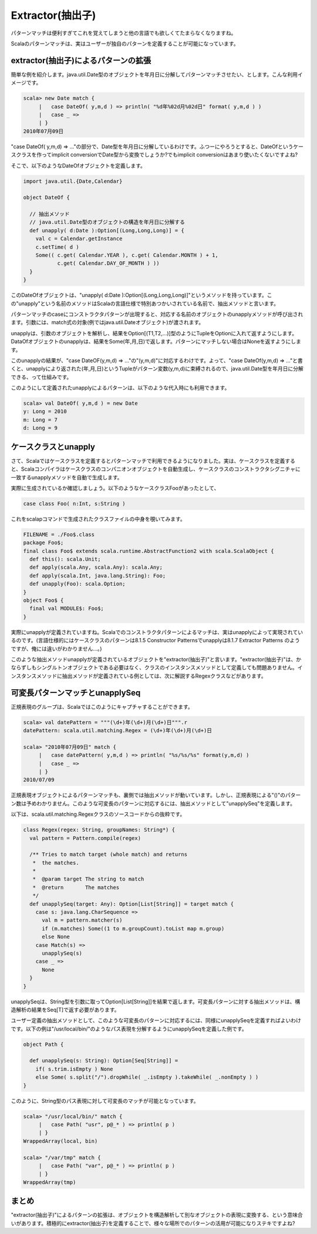 Extractor(抽出子)
----------------------------

パターンマッチは便利すぎてこれを覚えてしまうと他の言語でも欲しくてたまらなくなりますね。


Scalaのパターンマッチは、実はユーザーが独自のパターンを定義することが可能になっています。

extractor(抽出子)によるパターンの拡張
__________________________________________

簡単な例を紹介します。java.util.Date型のオブジェクトを年月日に分解してパターンマッチさせたい、とします。こんな利用イメージです。

.. code-block:: scala

  scala> new Date match {
       |   case DateOf( y,m,d ) => println( "%d年%02d月%02d日" format( y,m,d ) )
       |   case _ =>
       | }
  2010年07月09日


"case DateOf( y,m,d) => ..."の部分で、Date型を年月日に分解しているわけです。ふつーにやろうとすると、DateOfというケースクラスを作ってimplicit conversionでDate型から変換でしょうか?でもimplicit conversionはあまり使いたくないですよね?


そこで、以下のようなDateOfオブジェクトを定義します。


.. code-block:: scala

  import java.util.{Date,Calendar}

  object DateOf {

    // 抽出メソッド
    // java.util.Date型のオブジェクトの構造を年月日に分解する
    def unapply( d:Date ):Option[(Long,Long,Long)] = {
      val c = Calendar.getInstance
      c.setTime( d )
      Some(( c.get( Calendar.YEAR ), c.get( Calendar.MONTH ) + 1,
             c.get( Calendar.DAY_OF_MONTH ) ))
    }
  }


このDateOfオブジェクトは、"unapply( d:Date ):Option[(Long,Long,Long)]"というメソッドを持っています。この"unapply"という名前のメソッドはScalaの言語仕様で特別あつかいされている名前で、抽出メソッドと言います。


パターンマッチのcaseにコンストラクタパターンが出現すると、対応する名前のオブジェクトのunapplyメソッドが呼び出されます。引数には、match式の対象(例ではjava.util.Dateオブジェクト)が渡されます。


unapplyは、引数のオブジェクトを解析し、結果をOption[(T1,T2,...)]型のようにTupleをOptionに入れて返すようにします。DataOfオブジェクトのunapplyは、結果をSome(年,月,日)で返します。パターンにマッチしない場合はNoneを返すようにします。


このunapplyの結果が、"case DateOF(y,m,d) => ..."の"(y,m,d)"に対応するわけです。よって、"case DateOf(y,m,d) => ..."と書くと、unapplyにより返された(年,月,日)というTupleがパターン変数(y,m,d)に束縛されるので、java.util.Date型を年月日に分解できる、って仕組みです。


このようにして定義されたunapplyによるパターンは、以下のような代入時にも利用できます。


.. code-block:: scala

  scala> val DateOf( y,m,d ) = new Date
  y: Long = 2010
  m: Long = 7
  d: Long = 9

ケースクラスとunapply
__________________________________________

さて、Scalaではケースクラスを定義するとパターンマッチで利用できるようになりました。実は、ケースクラスを定義すると、Scalaコンパイラはケースクラスのコンパニオンオブジェクトを自動生成し、ケースクラスのコンストラクタシグニチャに一致するunapplyメソッドを自動で生成します。


実際に生成されているか確認しましょう。以下のようなケースクラスFooがあったとして、

.. code-block:: scala

  case class Foo( n:Int, s:String )


これをscalapコマンドで生成されたクラスファイルの中身を覗いてみます。

.. code-block:: scala

  FILENAME = ./Foo$.class
  package Foo$;
  final class Foo$ extends scala.runtime.AbstractFunction2 with scala.ScalaObject {
    def this(): scala.Unit;
    def apply(scala.Any, scala.Any): scala.Any;
    def apply(scala.Int, java.lang.String): Foo;
    def unapply(Foo): scala.Option;
  }
  object Foo$ {
    final val MODULE$: Foo$;
  }


実際にunapplyが定義されていますね。Scalaでのコンストラクタパターンによるマッチは、実はunapplyによって実現されているのです。(言語仕様的にはケースクラスのパターンは8.1.5 Constructor Patternsでunapplyは8.1.7 Extractor Patterns のようですが、俺には違いがわかりません…。)


このような抽出メソッドunapplyが定義されているオブジェクトを"extractor(抽出子)"と言います。"extractor(抽出子)"は、かならずしもシングルトンオブジェクトである必要はなく、クラスのインスタンスメソッドとして定義しても問題ありません。インスタンスメソッドに抽出メソッドが定義されている例としては、次に解説するRegexクラスなどがあります。

可変長パターンマッチとunapplySeq
__________________________________________


正規表現のグループは、Scalaではこのようにキャプチャすることができます。

.. code-block:: scala

  scala> val datePattern = """(\d+)年(\d+)月(\d+)日""".r
  datePattern: scala.util.matching.Regex = (\d+)年(\d+)月(\d+)日

  scala> "2010年07月09日" match {
       |   case datePattern( y,m,d ) => println( "%s/%s/%s" format(y,m,d) )
       |   case _ =>
       | }
  2010/07/09


正規表現オブジェクトによるパターンマッチも、裏側では抽出メソッドが動いています。しかし、正規表現による"()"のパターン数は予めわかりません。このような可変長のパターンに対応するには、抽出メソッドとして"unapplySeq"を定義します。


以下は、scala.util.matching.Regexクラスのソースコードからの抜粋です。


.. code-block:: scala

  class Regex(regex: String, groupNames: String*) {
    val pattern = Pattern.compile(regex)

    /** Tries to match target (whole match) and returns
     *  the matches.
     *
     *  @param target The string to match
     *  @return       The matches
     */
    def unapplySeq(target: Any): Option[List[String]] = target match {
      case s: java.lang.CharSequence =>
        val m = pattern.matcher(s)
        if (m.matches) Some((1 to m.groupCount).toList map m.group)
        else None
      case Match(s) =>
        unapplySeq(s)
      case _ =>
        None
    }
  }

unapplySeqは、String型を引数に取ってOption[List[String]]を結果で返します。可変長パターンに対する抽出メソッドは、構造解析の結果をSeq[T]で返す必要があります。


ユーザー定義の抽出メソッドとして、このような可変長のパターンに対応するには、同様にunapplySeqを定義すればよいわけです。以下の例は"/usr/local/bin/"のようなパス表現を分解するようにunapplySeqを定義した例です。


.. code-block:: scala

  object Path {

    def unapplySeq(s: String): Option[Seq[String]] =
      if( s.trim.isEmpty ) None
      else Some( s.split("/").dropWhile( _.isEmpty ).takeWhile( _.nonEmpty ) )
  }


このように、String型のパス表現に対して可変長のマッチが可能となっています。

.. code-block:: scala

  scala> "/usr/local/bin/" match {
       |   case Path( "usr", p@_* ) => println( p )
       | }
  WrappedArray(local, bin)

  scala> "/var/tmp" match {
       |   case Path( "var", p@_* ) => println( p )
       | }
  WrappedArray(tmp)


まとめ
__________________________________________

"extractor(抽出子)"によるパターンの拡張は、オブジェクトを構造解析して別なオブジェクトの表現に変換する、という意味合いがあります。積極的にextractor(抽出子)を定義することで、様々な場所でのパターンの活用が可能になりステキですよね?


